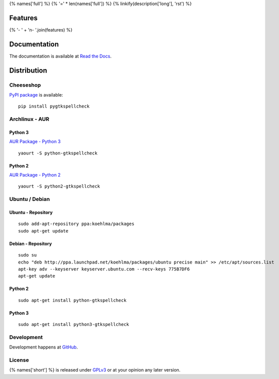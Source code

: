 {% names['full'] %}
{% '=' * len(names['full']) %}
{% linkify(description['long'], 'rst') %}

Features
========
{% '- ' + '\n- '.join(features) %}

Documentation
=============
The documentation is available at `Read the Docs`_.

.. _Read the Docs: {% documentation %}

Distribution
============
Cheeseshop
^^^^^^^^^^
`PyPI package`_ is available:

.. _PyPI package: http://pypi.python.org/pypi/pygtkspellcheck/

::

    pip install pygtkspellcheck

Archlinux - AUR
^^^^^^^^^^^^^^^
Python 3
--------
`AUR Package - Python 3`_

.. _AUR Package - Python 3: https://aur.archlinux.org/packages.php?ID=61200

::

    yaourt -S python-gtkspellcheck

Python 2
--------
`AUR Package - Python 2`_

.. _AUR Package - Python 2: https://aur.archlinux.org/packages.php?ID=61199

::

    yaourt -S python2-gtkspellcheck

Ubuntu / Debian
^^^^^^^^^^^^^^^
Ubuntu - Repository
-------------------

::

    sudo add-apt-repository ppa:koehlma/packages
    sudo apt-get update

Debian - Repository
-------------------

::

    sudo su
    echo "deb http://ppa.launchpad.net/koehlma/packages/ubuntu precise main" >> /etc/apt/sources.list
    apt-key adv --keyserver keyserver.ubuntu.com --recv-keys 775B7DF6
    apt-get update

Python 2
--------

::
    
    sudo apt-get install python-gtkspellcheck

Python 3
--------

::

    sudo apt-get install python3-gtkspellcheck

Development
^^^^^^^^^^^
Development happens at `GitHub`_.

.. _GitHub: {% development %}

License
^^^^^^^
{% names['short'] %} is released under `GPLv3`_ or at your opinion any later version.

.. _GPLv3: https://www.gnu.org/licenses/gpl-3.0.html
